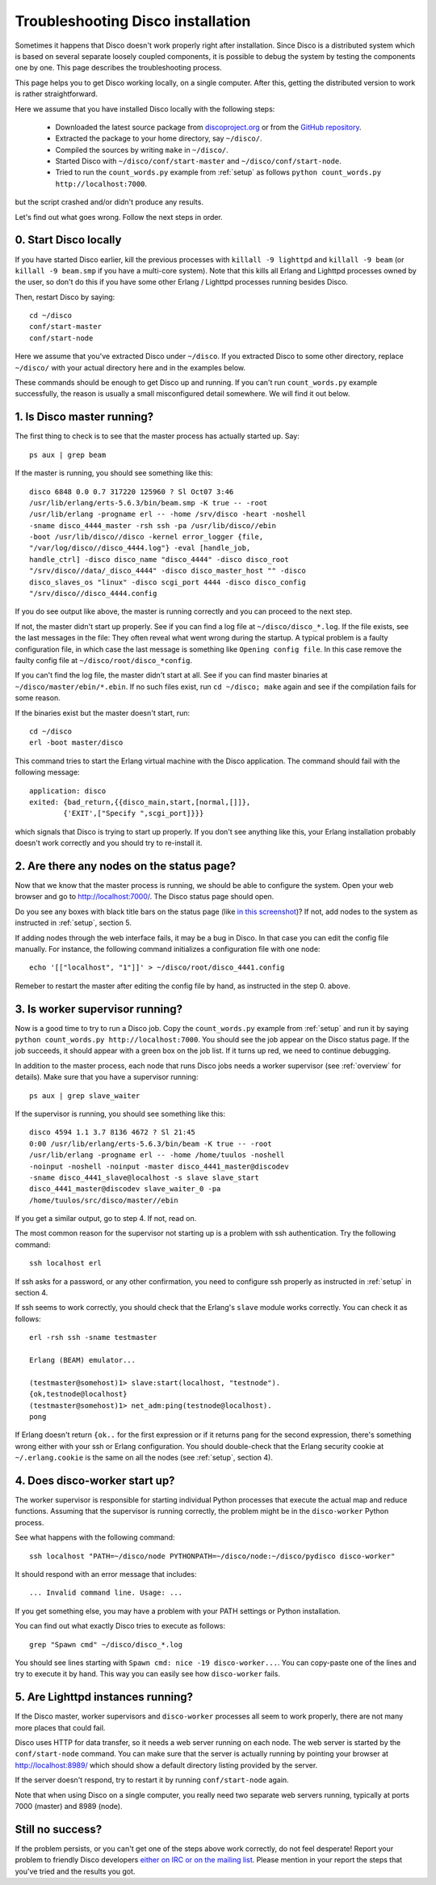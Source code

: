 
.. _troubleshooting:

Troubleshooting Disco installation
==================================

Sometimes it happens that Disco doesn't work properly right after
installation. Since Disco is a distributed system which is based on
several separate loosely coupled components, it is possible to debug
the system by testing the components one by one. This page describes
the troubleshooting process.

This page helps you to get Disco working locally, on a single
computer. After this, getting the distributed version to work is rather
straightforward.

Here we assume that you have installed Disco locally with the following steps:

 * Downloaded the latest source package from `discoproject.org <http://discoproject.org/download.html>`_ or from the `GitHub repository <http://github.com/tuulos/disco>`_.
 * Extracted the package to your home directory, say ``~/disco/``.
 * Compiled the sources by writing ``make`` in ``~/disco/``. 
 * Started Disco with ``~/disco/conf/start-master`` and ``~/disco/conf/start-node``.
 * Tried to run the ``count_words.py`` example from :ref:`setup` as follows ``python count_words.py http://localhost:7000``.

but the script crashed and/or didn't produce any results.

Let's find out what goes wrong. Follow the next steps in order.

0. Start Disco locally
----------------------

If you have started Disco earlier, kill the previous processes with
``killall -9 lighttpd`` and ``killall -9 beam`` (or ``killall -9
beam.smp`` if you have a multi-core system). Note that this kills all
Erlang and Lighttpd processes owned by the user, so don't do this if
you have some other Erlang / Lighttpd processes running besides Disco.

Then, restart Disco by saying::

        cd ~/disco
        conf/start-master
        conf/start-node

Here we assume that you've extracted Disco under ``~/disco``. If you
extracted Disco to some other directory, replace ``~/disco/`` with your
actual directory here and in the examples below.

These commands should be enough to get Disco up and running. If you
can't run ``count_words.py`` example successfully, the reason is usually
a small misconfigured detail somewhere. We will find it out below.

1. Is Disco master running?
---------------------------

The first thing to check is to see that the master process has actually
started up. Say::

        ps aux | grep beam

If the master is running, you should see something like this::

        disco 6848 0.0 0.7 317220 125960 ? Sl Oct07 3:46
        /usr/lib/erlang/erts-5.6.3/bin/beam.smp -K true -- -root
        /usr/lib/erlang -progname erl -- -home /srv/disco -heart -noshell
        -sname disco_4444_master -rsh ssh -pa /usr/lib/disco//ebin
        -boot /usr/lib/disco//disco -kernel error_logger {file,
        "/var/log/disco//disco_4444.log"} -eval [handle_job,
        handle_ctrl] -disco disco_name "disco_4444" -disco disco_root
        "/srv/disco//data/_disco_4444" -disco disco_master_host "" -disco
        disco_slaves_os "linux" -disco scgi_port 4444 -disco disco_config
        "/srv/disco//disco_4444.config

If you do see output like above, the master is running correctly and
you can proceed to the next step.

If not, the master didn't start up properly. See if you can find a log
file at ``~/disco/disco_*.log``. If the file exists, see the last messages
in the file: They often reveal what went wrong during the startup. A
typical problem is a faulty configuration file, in which case the last
message is something like ``Opening config file``. In this case remove
the faulty config file at ``~/disco/root/disco_*config``.

If you can't find the log file, the master didn't start at all. See
if you can find master binaries at ``~/disco/master/ebin/*.ebin``. If
no such files exist, run ``cd ~/disco; make`` again and see if the
compilation fails for some reason.

If the binaries exist but the master doesn't start, run::

        cd ~/disco
        erl -boot master/disco

This command tries to start the Erlang virtual machine with the Disco
application. The command should fail with the following message::

        application: disco
        exited: {bad_return,{{disco_main,start,[normal,[]]},
                {'EXIT',["Specify ",scgi_port]}}}

which signals that Disco is trying to start up properly. If you don't
see anything like this, your Erlang installation probably doesn't work
correctly and you should try to re-install it.

2. Are there any nodes on the status page?
------------------------------------------

Now that we know that the master process is running, we should
be able to configure the system. Open your web browser and go to
`http://localhost:7000/ <http://localhost:7000/>`_. The Disco status
page should open.

Do you see any boxes with black title bars on the status page (like `in
this screenshot <http://discoproject.org/img/disco-main.png>`_)? If not,
add nodes to the system as instructed in :ref:`setup`, section 5.

If adding nodes through the web interface fails, it may be a bug in
Disco. In that case you can edit the config file manually. For instance,
the following command initializes a configuration file with one node::

        echo '[["localhost", "1"]]' > ~/disco/root/disco_4441.config

Remeber to restart the master after editing the config file by hand, as
instructed in the step 0. above.

3. Is worker supervisor running?
--------------------------------

Now is a good time to try to run a Disco job. Copy the ``count_words.py``
example from :ref:`setup` and run it by saying ``python count_words.py
http://localhost:7000``. You should see the job appear on the Disco
status page. If the job succeeds, it should appear with a green box on
the job list. If it turns up red, we need to continue debugging.

In addition to the master process, each node that runs Disco jobs needs
a worker supervisor (see :ref:`overview` for details). Make sure that
you have a supervisor running::

        ps aux | grep slave_waiter

If the supervisor is running, you should see something like this::

        disco 4594 1.1 3.7 8136 4672 ? Sl 21:45
        0:00 /usr/lib/erlang/erts-5.6.3/bin/beam -K true -- -root
        /usr/lib/erlang -progname erl -- -home /home/tuulos -noshell
        -noinput -noshell -noinput -master disco_4441_master@discodev
        -sname disco_4441_slave@localhost -s slave slave_start
        disco_4441_master@discodev slave_waiter_0 -pa
        /home/tuulos/src/disco/master//ebin

If you get a similar output, go to step 4. If not, read on.

The most common reason for the supervisor not starting up is a problem
with ssh authentication. Try the following command::

        ssh localhost erl

If ssh asks for a password, or any other confirmation, you need to
configure ssh properly as instructed in :ref:`setup` in section 4.

If ssh seems to work correctly, you should check that the Erlang's
``slave`` module works correctly. You can check it as follows::

        erl -rsh ssh -sname testmaster

        Erlang (BEAM) emulator...

        (testmaster@somehost)1> slave:start(localhost, "testnode").
        {ok,testnode@localhost}
        (testmaster@somehost)1> net_adm:ping(testnode@localhost).
        pong

If Erlang doesn't return ``{ok..`` for the first expression or if it
returns ``pang`` for the second expression, there's something wrong either
with your ssh or Erlang configuration. You should double-check that
the Erlang security cookie at ``~/.erlang.cookie`` is the same on all
the nodes (see :ref:`setup`, section 4).


4. Does disco-worker start up?
------------------------------

The worker supervisor is responsible for starting individual Python
processes that execute the actual map and reduce functions. Assuming
that the supervisor is running correctly, the problem might be in the
``disco-worker`` Python process.

See what happens with the following command::

        ssh localhost "PATH=~/disco/node PYTHONPATH=~/disco/node:~/disco/pydisco disco-worker"

It should respond with an error message that includes::

        ... Invalid command line. Usage: ...

If you get something else, you may have a problem with your PATH settings
or Python installation.

You can find out what exactly Disco tries to execute as follows::

        grep "Spawn cmd" ~/disco/disco_*.log 

You should see lines starting with ``Spawn cmd: nice -19 disco-worker...``. You
can copy-paste one of the lines and try to execute it by hand. This way you can
easily see how ``disco-worker`` fails.

5. Are Lighttpd instances running?
----------------------------------

If the Disco master, worker supervisors and ``disco-worker`` processes all
seem to work properly, there are not many more places that could fail. 

Disco uses HTTP for data transfer, so it needs a web server running
on each node. The web server is started by the ``conf/start-node``
command. You can make sure that the server is actually running by pointing
your browser at `http://localhost:8989/ <http://localhost:8989/>`_
which should show a default directory listing provided by the server. 

If the server doesn't respond, try to restart it by running
``conf/start-node`` again.

Note that when using Disco on a single computer, you really need two
separate web servers running, typically at ports 7000 (master) and 8989
(node).


Still no success?
-----------------

If the problem persists, or you can't get one of the steps above
work correctly, do not feel desperate! Report your problem to
friendly Disco developers `either on IRC or on the mailing list
<http://discoproject.org/getinvolved.html>`_. Please mention in your
report the steps that you've tried and the results you got.

